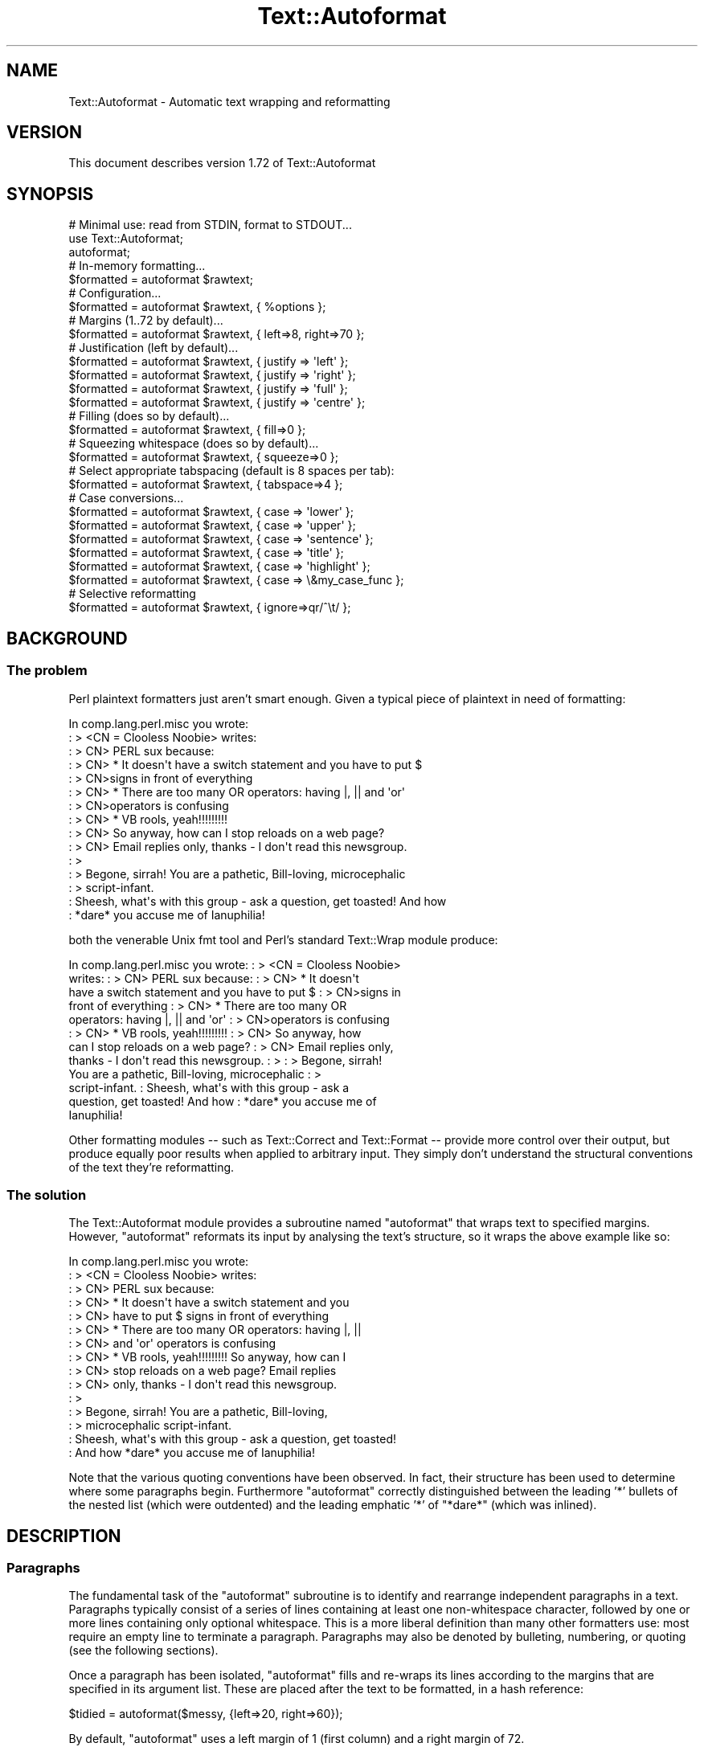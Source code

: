 .\" Automatically generated by Pod::Man 4.10 (Pod::Simple 3.35)
.\"
.\" Standard preamble:
.\" ========================================================================
.de Sp \" Vertical space (when we can't use .PP)
.if t .sp .5v
.if n .sp
..
.de Vb \" Begin verbatim text
.ft CW
.nf
.ne \\$1
..
.de Ve \" End verbatim text
.ft R
.fi
..
.\" Set up some character translations and predefined strings.  \*(-- will
.\" give an unbreakable dash, \*(PI will give pi, \*(L" will give a left
.\" double quote, and \*(R" will give a right double quote.  \*(C+ will
.\" give a nicer C++.  Capital omega is used to do unbreakable dashes and
.\" therefore won't be available.  \*(C` and \*(C' expand to `' in nroff,
.\" nothing in troff, for use with C<>.
.tr \(*W-
.ds C+ C\v'-.1v'\h'-1p'\s-2+\h'-1p'+\s0\v'.1v'\h'-1p'
.ie n \{\
.    ds -- \(*W-
.    ds PI pi
.    if (\n(.H=4u)&(1m=24u) .ds -- \(*W\h'-12u'\(*W\h'-12u'-\" diablo 10 pitch
.    if (\n(.H=4u)&(1m=20u) .ds -- \(*W\h'-12u'\(*W\h'-8u'-\"  diablo 12 pitch
.    ds L" ""
.    ds R" ""
.    ds C` ""
.    ds C' ""
'br\}
.el\{\
.    ds -- \|\(em\|
.    ds PI \(*p
.    ds L" ``
.    ds R" ''
.    ds C`
.    ds C'
'br\}
.\"
.\" Escape single quotes in literal strings from groff's Unicode transform.
.ie \n(.g .ds Aq \(aq
.el       .ds Aq '
.\"
.\" If the F register is >0, we'll generate index entries on stderr for
.\" titles (.TH), headers (.SH), subsections (.SS), items (.Ip), and index
.\" entries marked with X<> in POD.  Of course, you'll have to process the
.\" output yourself in some meaningful fashion.
.\"
.\" Avoid warning from groff about undefined register 'F'.
.de IX
..
.nr rF 0
.if \n(.g .if rF .nr rF 1
.if (\n(rF:(\n(.g==0)) \{\
.    if \nF \{\
.        de IX
.        tm Index:\\$1\t\\n%\t"\\$2"
..
.        if !\nF==2 \{\
.            nr % 0
.            nr F 2
.        \}
.    \}
.\}
.rr rF
.\" ========================================================================
.\"
.IX Title "Text::Autoformat 3"
.TH Text::Autoformat 3 "2015-11-28" "perl v5.28.1" "User Contributed Perl Documentation"
.\" For nroff, turn off justification.  Always turn off hyphenation; it makes
.\" way too many mistakes in technical documents.
.if n .ad l
.nh
.SH "NAME"
Text::Autoformat \- Automatic text wrapping and reformatting
.SH "VERSION"
.IX Header "VERSION"
This document describes version 1.72 of Text::Autoformat
.SH "SYNOPSIS"
.IX Header "SYNOPSIS"
.Vb 1
\& # Minimal use: read from STDIN, format to STDOUT...
\&
\&    use Text::Autoformat;
\&    autoformat;
\&
\& # In\-memory formatting...
\&
\&    $formatted = autoformat $rawtext;
\&
\& # Configuration...
\&
\&    $formatted = autoformat $rawtext, { %options };
\&
\& # Margins (1..72 by default)...
\&
\&    $formatted = autoformat $rawtext, { left=>8, right=>70 };
\&
\& # Justification (left by default)...
\&
\&    $formatted = autoformat $rawtext, { justify => \*(Aqleft\*(Aq };
\&    $formatted = autoformat $rawtext, { justify => \*(Aqright\*(Aq };
\&    $formatted = autoformat $rawtext, { justify => \*(Aqfull\*(Aq };
\&    $formatted = autoformat $rawtext, { justify => \*(Aqcentre\*(Aq };
\&
\& # Filling (does so by default)...
\&
\&    $formatted = autoformat $rawtext, { fill=>0 };
\&
\& # Squeezing whitespace (does so by default)...
\&
\&    $formatted = autoformat $rawtext, { squeeze=>0 };
\&
\& # Select appropriate tabspacing (default is 8 spaces per tab):
\&
\&    $formatted = autoformat $rawtext, { tabspace=>4 };
\&
\& # Case conversions...
\&
\&    $formatted = autoformat $rawtext, { case => \*(Aqlower\*(Aq };
\&    $formatted = autoformat $rawtext, { case => \*(Aqupper\*(Aq };
\&    $formatted = autoformat $rawtext, { case => \*(Aqsentence\*(Aq };
\&    $formatted = autoformat $rawtext, { case => \*(Aqtitle\*(Aq };
\&    $formatted = autoformat $rawtext, { case => \*(Aqhighlight\*(Aq };
\&    $formatted = autoformat $rawtext, { case => \e&my_case_func };
\&
\& # Selective reformatting
\&
\&    $formatted = autoformat $rawtext, { ignore=>qr/^\et/ };
.Ve
.SH "BACKGROUND"
.IX Header "BACKGROUND"
.SS "The problem"
.IX Subsection "The problem"
Perl plaintext formatters just aren't smart enough. Given a typical
piece of plaintext in need of formatting:
.PP
.Vb 10
\&        In comp.lang.perl.misc you wrote:
\&        : > <CN = Clooless Noobie> writes:
\&        : > CN> PERL sux because:
\&        : > CN>    * It doesn\*(Aqt have a switch statement and you have to put $
\&        : > CN>signs in front of everything
\&        : > CN>    * There are too many OR operators: having |, || and \*(Aqor\*(Aq
\&        : > CN>operators is confusing
\&        : > CN>    * VB rools, yeah!!!!!!!!!
\&        : > CN> So anyway, how can I stop reloads on a web page?
\&        : > CN> Email replies only, thanks \- I don\*(Aqt read this newsgroup.
\&        : >
\&        : > Begone, sirrah! You are a pathetic, Bill\-loving, microcephalic
\&        : > script\-infant.
\&        : Sheesh, what\*(Aqs with this group \- ask a question, get toasted! And how
\&        : *dare* you accuse me of Ianuphilia!
.Ve
.PP
both the venerable Unix fmt tool and Perl's standard Text::Wrap module
produce:
.PP
.Vb 12
\&        In comp.lang.perl.misc you wrote:  : > <CN = Clooless Noobie>
\&        writes:  : > CN> PERL sux because:  : > CN>    * It doesn\*(Aqt
\&        have a switch statement and you have to put $ : > CN>signs in
\&        front of everything : > CN>    * There are too many OR
\&        operators: having |, || and \*(Aqor\*(Aq : > CN>operators is confusing
\&        : > CN>    * VB rools, yeah!!!!!!!!!  : > CN> So anyway, how
\&        can I stop reloads on a web page?  : > CN> Email replies only,
\&        thanks \- I don\*(Aqt read this newsgroup.  : > : > Begone, sirrah!
\&        You are a pathetic, Bill\-loving, microcephalic : >
\&        script\-infant.  : Sheesh, what\*(Aqs with this group \- ask a
\&        question, get toasted! And how : *dare* you accuse me of
\&        Ianuphilia!
.Ve
.PP
Other formatting modules \*(-- such as Text::Correct and Text::Format \*(--
provide more control over their output, but produce equally poor results
when applied to arbitrary input. They simply don't understand the
structural conventions of the text they're reformatting.
.SS "The solution"
.IX Subsection "The solution"
The Text::Autoformat module provides a subroutine named \f(CW\*(C`autoformat\*(C'\fR that
wraps text to specified margins. However, \f(CW\*(C`autoformat\*(C'\fR reformats its
input by analysing the text's structure, so it wraps the above example
like so:
.PP
.Vb 10
\&        In comp.lang.perl.misc you wrote:
\&        : > <CN = Clooless Noobie> writes:
\&        : > CN> PERL sux because:
\&        : > CN>    * It doesn\*(Aqt have a switch statement and you
\&        : > CN>      have to put $ signs in front of everything
\&        : > CN>    * There are too many OR operators: having |, ||
\&        : > CN>      and \*(Aqor\*(Aq operators is confusing
\&        : > CN>    * VB rools, yeah!!!!!!!!! So anyway, how can I
\&        : > CN>      stop reloads on a web page? Email replies
\&        : > CN>      only, thanks \- I don\*(Aqt read this newsgroup.
\&        : >
\&        : > Begone, sirrah! You are a pathetic, Bill\-loving,
\&        : > microcephalic script\-infant.
\&        : Sheesh, what\*(Aqs with this group \- ask a question, get toasted!
\&        : And how *dare* you accuse me of Ianuphilia!
.Ve
.PP
Note that the various quoting conventions have been observed. In fact,
their structure has been used to determine where some paragraphs begin.
Furthermore \f(CW\*(C`autoformat\*(C'\fR correctly distinguished between the leading
\&'*' bullets of the nested list (which were outdented) and the leading
emphatic '*' of \*(L"*dare*\*(R" (which was inlined).
.SH "DESCRIPTION"
.IX Header "DESCRIPTION"
.SS "Paragraphs"
.IX Subsection "Paragraphs"
The fundamental task of the \f(CW\*(C`autoformat\*(C'\fR subroutine is to identify and
rearrange independent paragraphs in a text. Paragraphs typically consist
of a series of lines containing at least one non-whitespace character,
followed by one or more lines containing only optional whitespace.
This is a more liberal definition than many other formatters
use: most require an empty line to terminate a paragraph. Paragraphs may
also be denoted by bulleting, numbering, or quoting (see the following
sections).
.PP
Once a paragraph has been isolated, \f(CW\*(C`autoformat\*(C'\fR fills and re-wraps its
lines according to the margins that are specified in its argument list.
These are placed after the text to be formatted, in a hash reference:
.PP
.Vb 1
\&        $tidied = autoformat($messy, {left=>20, right=>60});
.Ve
.PP
By default, \f(CW\*(C`autoformat\*(C'\fR uses a left margin of 1 (first column) and a
right margin of 72.
.PP
You can also control whether (and how) \f(CW\*(C`autoformat\*(C'\fR breaks words at the
end of a line, using the \f(CW\*(Aqbreak\*(Aq\fR option:
.PP
.Vb 3
\&    # Turn off all hyphenation
\&    use Text::Autoformat qw(autoformat break_wrap);
\&        $tidied = autoformat($messy, {break=>break_wrap});
\&
\&    # Default hyphenation
\&    use Text::Autoformat qw(autoformat break_at);
\&        $tidied = autoformat($messy, {break=>break_at(\*(Aq\-\*(Aq)});
\&
\&    # Use TeX::Hyphen module\*(Aqs hyphenation (module must be installed)
\&    use Text::Autoformat qw(autoformat break_TeX);
\&        $tidied = autoformat($messy, {break=>break_TeX});
.Ve
.PP
Normally, \f(CW\*(C`autoformat\*(C'\fR only reformats the first paragraph it encounters,
and leaves the remainder of the text unaltered. This behaviour is useful
because it allows a one-liner invoking the subroutine to be mapped
onto a convenient keystroke in a text editor, to provide 
one-paragraph-at-a-time reformatting:
.PP
.Vb 1
\&        % cat .exrc
\&
\&        map f !Gperl \-MText::Autoformat \-e\*(Aqautoformat\*(Aq
.Ve
.PP
(Note that to facilitate such one-liners, if \f(CW\*(C`autoformat\*(C'\fR is called
in a void context without any text data, it takes its text from
\&\f(CW\*(C`STDIN\*(C'\fR and writes its result to \f(CW\*(C`STDOUT\*(C'\fR).
.PP
To enable \f(CW\*(C`autoformat\*(C'\fR to rearrange the entire input text at once, the
\&\f(CW\*(C`all\*(C'\fR argument is used:
.PP
.Vb 1
\&        $tidied_all = autoformat($messy, {left=>20, right=>60, all=>1});
.Ve
.PP
\&\f(CW\*(C`autoformat\*(C'\fR can also be directed to selectively reformat paragraphs,
using the \f(CW\*(C`ignore\*(C'\fR argument:
.PP
.Vb 1
\&        $tidied_some = autoformat($messy, {ignore=>qr/^[ \et]/});
.Ve
.PP
The value for \f(CW\*(C`ignore\*(C'\fR may be a \f(CW\*(C`qr\*(C'\fR'd regex, a subroutine reference,
or the special string \f(CW\*(Aqindented\*(Aq\fR.
.PP
If a regex is specified, any paragraph whose original text matches that
regex will not be reformatted (i.e. it will be printed verbatim).
.PP
If a subroutine is specified, that subroutine will be called once for
each paragraph (with \f(CW$_\fR set to the paragraph's text). The subroutine is
expected to return a true or false value. If it returns true, the
paragraph will not be reformatted.
.PP
If the value of the \f(CW\*(C`ignore\*(C'\fR option is the string \f(CW\*(Aqindented\*(Aq\fR,
\&\f(CW\*(C`autoformat\*(C'\fR will ignore any paragraph in which \fIevery\fR line begins with a
whitespace.
.PP
You may also specify multiple \f(CW\*(C`ignore\*(C'\fR options by including them in 
an array-ref:
.PP
.Vb 1
\&        $tidied_mesg = autoformat($messy, {ignore=>[qr/1/,\*(Aqindented\*(Aq]});
.Ve
.PP
One other special case of ignorance is ignoring mail headers and signature.
This option is specified using the \f(CW\*(C`mail\*(C'\fR argument:
.PP
.Vb 1
\&        $tidied_mesg = autoformat($messy_mesg, {mail=>1});
.Ve
.PP
Note that the \f(CW\*(C`ignore\*(C'\fR or \f(CW\*(C`mail\*(C'\fR options automatically imply \f(CW\*(C`all\*(C'\fR.
.SS "Bulleting and (re\-)numbering"
.IX Subsection "Bulleting and (re-)numbering"
Often plaintext will include lists that are either:
.PP
.Vb 3
\&        * bulleted,
\&        * simply numbered (i.e. 1., 2., 3., etc.), or
\&        * hierarchically numbered (1, 1.1, 1.2, 1.3, 2, 2.1. and so forth).
.Ve
.PP
In such lists, each bulleted item is implicitly a separate paragraph,
and is formatted individually, with the appropriate indentation:
.PP
.Vb 5
\&        * bulleted,
\&        * simply numbered (i.e. 1., 2., 3.,
\&          etc.), or
\&        * hierarchically numbered (1, 1.1,
\&          1.2, 1.3, 2, 2.1. and so forth).
.Ve
.PP
More importantly, if the points are numbered, the numbering is
checked and reordered. For example, a list whose points have been
rearranged:
.PP
.Vb 5
\&        1. Analyze problem
\&        3. Design algorithm
\&        1. Code solution
\&        5. Test
\&        4. Ship
.Ve
.PP
would be renumbered automatically by \f(CW\*(C`autoformat\*(C'\fR:
.PP
.Vb 5
\&        1. Analyze problem
\&        2. Design algorithm
\&        3. Code solution
\&        4. Test
\&        5. Ship
.Ve
.PP
The same reordering would be performed if the \*(L"numbering\*(R" was by letters
(\f(CW\*(C`a.\*(C'\fR \f(CW\*(C`b.\*(C'\fR \f(CW\*(C`c.\*(C'\fR etc.) or Roman numerals (\f(CW\*(C`i.\*(C'\fR \f(CW\*(C`ii.\*(C'\fR \f(CW\*(C`iii.)\*(C'\fR or by
some combination of these (\f(CW\*(C`1a.\*(C'\fR \f(CW\*(C`1b.\*(C'\fR \f(CW\*(C`2a.\*(C'\fR \f(CW\*(C`2b.\*(C'\fR etc.) Handling
disordered lists of letters and Roman numerals presents an interesting
challenge. A list such as:
.PP
.Vb 3
\&        A. Put cat in box.
\&        D. Close lid.
\&        E. Activate Geiger counter.
.Ve
.PP
should be reordered as \f(CW\*(C`A.\*(C'\fR \f(CW\*(C`B.\*(C'\fR \f(CW\*(C`C.,\*(C'\fR whereas:
.PP
.Vb 3
\&        I. Put cat in box.
\&        D. Close lid.
\&        XLI. Activate Geiger counter.
.Ve
.PP
should be reordered \f(CW\*(C`I.\*(C'\fR \f(CW\*(C`II.\*(C'\fR \f(CW\*(C`III.\*(C'\fR
.PP
The \f(CW\*(C`autoformat\*(C'\fR subroutine solves this problem by always interpreting 
alphabetic bullets as being letters, unless the full list consists
only of valid Roman numerals, at least one of which is two or
more characters long.
.PP
Note that renumbering starts at the first number actually given, rather than
restarting at the first possible number. To renumber from 1 (or A.) you must
change the first numbered bullet to that.
.PP
If automatic renumbering isn't wanted, just specify the \f(CW\*(Aqrenumber\*(Aq\fR
option with a false value.
.PP
Note that normal numbers above 1000 at the start of a line are no longer
considered to be paragraph numbering. Numbered paragraphs running that
high are exceptionally rare, and much rarer than paragraphs that look
like these:
.PP
.Vb 6
\&        Although it has long been popular (especially in the year
\&        2001) to point out that we now live in the Future, many
\&        of the promised miracles of Future Life have failed to
\&        eventuate. This is a new phenomenon (it didn\*(Aqt happen in
\&        1001) because the idea that the future might be different
\&        is a new phenomenon.
.Ve
.PP
which the former numbering rules caused to be formatted like this:
.PP
.Vb 1
\&        Although it has long been popular (especially in the year
\&
\&        2001) to point out that we now live in the Future, many of the
\&              promised miracles of Future Life have failed to eventuate.
\&              This is a new phenomenon (it didn\*(Aqt happen in
\&
\&        2002) because the idea that the future might be different is a
\&              new phenomenon.
.Ve
.PP
but which are now formatted:
.PP
.Vb 5
\&        Although it has long been popular (especially in the year 2001)
\&        to point out that we now live in the Future, many of the
\&        promised miracles of Future Life have failed to eventuate. This
\&        is a new phenomenon (it didn\*(Aqt happen in 1001) because the idea
\&        that the future might be different is a new phenomenon.
.Ve
.PP
If you want numbers less than 1000 (or other characters strings currently
treated as bullets) to be ignored in this way, you can turn of list formatting
entirely by setting the \f(CW\*(Aqlists\*(Aq\fR option to a false value.
.PP
You can also select which kinds of lists are recognized, by using a string as
the value of lists:
.PP
.Vb 2
\&    # Don\*(Aqt recognize Roman numerals or alphabetics as list markers...
\&    autoformat { lists => \*(Aqnumber, bullet\*(Aq }, $text;
\&
\&    # Don\*(Aqt recognize bullets or numbers as list markers...
\&    autoformat { lists => \*(Aqroman, alpha\*(Aq }, $text;
\&
\&    # Recognize everything except Roman numerals as list markers...
\&    autoformat { lists => \*(Aqnumber, bullet, alpha\*(Aq }, $text;
.Ve
.PP
The string should contain one or more of the following words: \f(CW\*(C`number\*(C'\fR,
\&\f(CW\*(C`bullet\*(C'\fR, \f(CW\*(C`alpha\*(C'\fR, \f(CW\*(C`roman\*(C'\fR. \f(CW\*(C`autoformat()\*(C'\fR will ignore any list type that
doesn't appear in the \f(CW\*(Aqlists\*(Aq\fR string.
.SS "Quoting"
.IX Subsection "Quoting"
Another case in which contiguous lines may be interpreted as belonging
to different paragraphs, is where they are quoted with distinct quoters.
For example:
.PP
.Vb 6
\&        : > CN> So anyway, how can I stop reloads on a web page? Email
\&        : > CN> replies only, thanks \- I don\*(Aqt read this newsgroup.
\&        : > Begone, sirrah! You are a pathetic, Bill\-loving,
\&        : > microcephalic script\-infant.
\&        : Sheesh, what\*(Aqs with this group \- ask a question, get toasted!
\&        : And how *dare* you accuse me of Ianuphilia!
.Ve
.PP
\&\f(CW\*(C`autoformat\*(C'\fR recognizes the various quoting conventions used in this
example and treats it as three paragraphs to be independently
reformatted.
.PP
You may also override the default set of recognized quoters by specifying
a \f(CW\*(Aqquoter\*(Aq\fR argument when calling \f(CW\*(C`autoformat()\*(C'\fR. For example, to
format lines such as:
.PP
.Vb 4
\&        // This is a comment
\&        // in the standard C(++)
\&        // comment\-to\-EOL
\&        // format
.Ve
.PP
specify:
.PP
.Vb 1
\&    autoformat($text, { quoter =E<gt> qr{//} })
.Ve
.PP
Instead of completely replacing the existing set of quoters, you can
\&\fIextend\fR them by specifying a pattern that includes the metasequence
\&\f(CW\*(C`<QUOTER>\*(C'\fR, which is then replaced by the module's standard pattern
for quoters. So, for example, to add \f(CW\*(C`//\*(C'\fR to the set of existing quoters:
.PP
.Vb 1
\&    autoformat($text, { quoter =E<gt> qr{//|<QUOTER>} })
.Ve
.PP
Block quotations present a different challenge. A typical formatter
would render the following quotation:
.PP
.Vb 3
\&        "We are all of us in the gutter, but some of us are looking at
\&         the stars"
\&                                \-\- Oscar Wilde
.Ve
.PP
like so:
.PP
.Vb 2
\&        "We are all of us in the gutter, but some of us are looking at
\&        the stars" \-\- Oscar Wilde
.Ve
.PP
\&\f(CW\*(C`autoformat\*(C'\fR recognizes the quotation structure by matching the
following regular expression against the text component of each
paragraph:
.PP
.Vb 10
\&        / \eA(\es*) # leading whitespace for quotation (["\*(Aq]|\`\`) # opening
\&        quotemark (.*) # quotation (\*(Aq\*(Aq|\e2) # closing quotemark \es*?\en #
\&        trailing whitespace after quotation (\e1[ ]+) # leading
\&        whitespace for attribution
\&                                #   (must be indented more than
\&                                #   quotation)
\&          (\-\-|\-) # attribution introducer ([^\en]*?\en) # first
\&          attribution line ((\e5[^\en]*?$)*) # other attribution lines
\&                                #   (indented no less than first line)
\&          \es*\eZ # optional whitespace to end of paragraph /xsm
.Ve
.PP
When reformatted (see below), the indentation and the attribution
structure will be preserved:
.PP
.Vb 3
\&        "We are all of us in the gutter, but some of us are looking
\&         at the stars"
\&                                \-\- Oscar Wilde
.Ve
.SS "Widow control"
.IX Subsection "Widow control"
Note that in the last example, \f(CW\*(C`autoformat\*(C'\fR broke the line at column
68, four characters earlier than it should have. It did so because, if
the full margin width had been used, the formatting would have left the
last two words by themselves on an oddly short last line:
.PP
.Vb 2
\&        "We are all of us in the gutter, but some of us are looking at
\&        the stars"
.Ve
.PP
This phenomenon is known as \*(L"widowing\*(R" and is heavily frowned upon in
typesetting circles. It looks ugly in plaintext too, so \f(CW\*(C`autoformat\*(C'\fR
avoids it by stealing extra words from earlier lines in a paragraph, so
as to leave enough for a reasonable last line. The heuristic used is
that final lines must be at least 10 characters long (though this number
may be adjusted by passing a \f(CW\*(C`widow => \f(CIminlength\f(CW\*(C'\fR argument to
\&\f(CW\*(C`autoformat\*(C'\fR).
.PP
If the last line is too short, the paragraph's right margin is reduced
by one column, and the paragraph is reformatted. This process iterates
until either the last line exceeds nine characters or the margins have
been narrowed by 10% of their original separation. In the latter case,
the reformatter gives up and uses its original formatting.
.SS "Justification"
.IX Subsection "Justification"
The \f(CW\*(C`autoformat\*(C'\fR subroutine also takes a named argument: \f(CW\*(C`{justify
=> \f(CItype\f(CW}\*(C'\fR, which specifies how each paragraph is to be justified.
The options are: \f(CW\*(Aqleft\*(Aq\fR (the default), \f(CW\*(C`\*(Aqright\*(Aq,\*(C'\fR \f(CW\*(Aqcentre\*(Aq\fR (or
\&\f(CW\*(Aqcenter\*(Aq\fR), and \f(CW\*(Aqfull\*(Aq\fR. These act on the complete paragraph text
(but \fInot\fR on any quoters before that text). For example, with
\&\f(CW\*(Aqright\*(Aq\fR justification:
.PP
.Vb 4
\&        R3>     Now is the Winter of our discontent made
\&        R3> glorious Summer by this son of York. And all
\&        R3> the clouds that lour\*(Aqd upon our house In the
\&        R3>              deep bosom of the ocean buried.
.Ve
.PP
Full justification is interesting in a fixed-width medium like plaintext
because it usually results in uneven spacing between words. Typically,
formatters provide this by distributing the extra spaces into the first
available gaps of each line:
.PP
.Vb 4
\&        R3> Now  is  the  Winter  of our discontent made
\&        R3> glorious Summer by this son of York. And all
\&        R3> the  clouds  that  lour\*(Aqd  upon our house In
\&        R3> the deep bosom of the ocean buried.
.Ve
.PP
This produces a rather jarring visual effect, so \f(CW\*(C`autoformat\*(C'\fR reverses
the strategy and inserts extra spaces at the end of lines:
.PP
.Vb 4
\&        R3> Now is the  Winter of  our  discontent  made
\&        R3> glorious Summer by this son of York. And all
\&        R3> the clouds that lour\*(Aqd  upon  our  house  In
\&        R3> the deep bosom of the ocean buried.
.Ve
.PP
Most readers find this less disconcerting.
.SS "Implicit centring"
.IX Subsection "Implicit centring"
Even if explicit centring is not specified, \f(CW\*(C`autoformat\*(C'\fR will attempt
to automatically detect centred paragraphs and preserve their
justification. It does this by examining each line of the paragraph and
asking: \*(L"if this line were part of a centred paragraph, where would the
centre line have been?\*(R"
.PP
The answer can be determined by adding the length of leading whitespace
before the first word, plus half the length of the full set of words on
the line. That is, for a single line:
.PP
.Vb 2
\&        $line =~ /^(\es*)(.*?)(\es*)$/ $centre =
\&        length($1)+0.5*length($2);
.Ve
.PP
By making the same estimate for every line, and then comparing the
estimates, it is possible to deduce whether all the lines are centred
with respect to the same axis of symmetry (with an allowance of
±1 to cater for the inevitable rounding when the centre
positions of even-length rows were originally computed). If a common
axis of symmetry is detected, \f(CW\*(C`autoformat\*(C'\fR assumes that the lines are
supposed to be centred, and switches to centre-justification mode for
that paragraph.
.PP
Note that this behaviour can to switched off entirely by setting the
\&\f(CW"autocentre"\fR argument false.
.SS "Case transformations"
.IX Subsection "Case transformations"
The \f(CW\*(C`autoformat\*(C'\fR subroutine can also optionally perform case
conversions on the text it processes. The \f(CW\*(C`{case => \f(CItype\f(CW}\*(C'\fR
argument allows the user to specify six different conversions:
.ie n .IP "\*(Aqupper\*(Aq" 4
.el .IP "\f(CW\*(Aqupper\*(Aq\fR" 4
.IX Item "upper"
This mode unconditionally converts every letter in the reformatted text
to upper-case;
.ie n .IP "\*(Aqlower\*(Aq" 4
.el .IP "\f(CW\*(Aqlower\*(Aq\fR" 4
.IX Item "lower"
This mode unconditionally converts every letter in the reformatted text
to lower-case;
.ie n .IP "\*(Aqsentence\*(Aq" 4
.el .IP "\f(CW\*(Aqsentence\*(Aq\fR" 4
.IX Item "sentence"
This mode attempts to generate correctly-cased sentences from the input
text. That is, the first letter after a sentence-terminating punctuator
is converted to upper-case. Then, each subsequent word in the sentence
is converted to lower-case, unless that word is originally mixed-case or
contains punctuation. For example, under \f(CW\*(C`{case => \*(Aqsentence\*(Aq}\*(C'\fR:
.Sp
.Vb 1
\&        \*(AqPOVERTY, MISERY, ETC. are the lot of the PhD candidate. alas!\*(Aq
.Ve
.Sp
becomes:
.Sp
.Vb 1
\&        \*(AqPoverty, misery, etc. are the lot of the PhD candidate. Alas!\*(Aq
.Ve
.Sp
Note that \f(CW\*(C`autoformat\*(C'\fR is clever enough to recognize that the period
after abbreviations such as \f(CW\*(C`etc.\*(C'\fR is not a sentence terminator.
.Sp
If the argument is specified as \f(CW\*(Aqsentence \*(Aq\fR (with one or more
trailing whitespace characters) those characters are used to replace the
single space that appears at the end of the sentence. For example,
\&\f(CW\*(C`autoformat($text, {case=>\*(Aqsentence \*(Aq}\*(C'\fR) would produce:
.Sp
.Vb 1
\&        \*(AqPoverty, misery, etc. are the lot of the PhD candidate. Alas!\*(Aq
.Ve
.ie n .IP "\*(Aqtitle\*(Aq" 4
.el .IP "\f(CW\*(Aqtitle\*(Aq\fR" 4
.IX Item "title"
This mode behaves like \f(CW\*(Aqsentence\*(Aq\fR except that the first letter of
\&\fIevery\fR word is capitalized:
.Sp
.Vb 1
\&        \*(AqWhat I Did On My Summer Vacation In Monterey\*(Aq
.Ve
.ie n .IP "\*(Aqhighlight\*(Aq" 4
.el .IP "\f(CW\*(Aqhighlight\*(Aq\fR" 4
.IX Item "highlight"
This mode behaves like \f(CW\*(Aqtitle\*(Aq\fR except that trivial words are not
capitalized:
.Sp
.Vb 1
\&        \*(AqWhat I Did on my Summer Vacation in Monterey\*(Aq
.Ve
.ie n .IP """sub{...}""" 4
.el .IP "\f(CWsub{...}\fR" 4
.IX Item "sub{...}"
If the argument for \f(CW\*(Aqcase\*(Aq\fR is a subroutine reference, that subroutine
is applied to each word and the result replaces the word in the text.
.Sp
For example, to convert a string to hostage-case:
.Sp
.Vb 6
\&    my $ransom_note = sub {
\&        return join "",                    # ^  Reconcatenate
\&               map {/[aeiou]/i ? lc : uc}  # |  uPPeR aND LoWeR each
\&               split //,                   # |  Break into chars
\&               shift;                      # |  Take argument
\&    };
\&
\&    $text = autoformat($text, {case => $ransom_note });
\&    # "FoR eXaMPLe, To CoNVeRT a STRiNG To HoSTaGe\-CaSe:"
.Ve
.Sp
Or to highlight particular words:
.Sp
.Vb 5
\&    my @SPECIAL = qw( perl camel wall );
\&    sub highlight_specials {
\&        my ($word) = @_;
\&        return $word ~~ @SPECIAL ? uc($word) : $word;
\&    }
\&
\&    $text = autoformat($text, {case => \e&highlight_specials});
\&    # "It is easier for a CAMEL to pass through a WALL of PERL..."
.Ve
.SS "Selective reformatting"
.IX Subsection "Selective reformatting"
You can select which paragraphs \f(CW\*(C`autoformat\*(C'\fR actually reformats (or,
rather, those it \fIdoesn't\fR reformat) using the \f(CW"ignore"\fR flag.
.PP
For example:
.PP
.Vb 2
\&        # Reformat all paras except those containing "verbatim"...
\&        print autoformat { all => 1, ignore => qr/verbatim/i }, $text;
\&
\&        # Reformat all paras except those less that 3 lines long...
\&        print autoformat { all => 1, ignore => sub { tr/\en/\en/ < 3
\&        } }, $text;
\&
\&        # Reformat all paras except those that are indented...
\&        print autoformat { all => 1, ignore => qr/^\es/m }, $text;
\&
\&        # Reformat all paras except those that are indented (easier)...
\&        print autoformat { all => 1, ignore => \*(Aqindented\*(Aq }, $text;
.Ve
.SS "Handling tabs"
.IX Subsection "Handling tabs"
Text::Autoformat replaces any tabs in the text it's formatting with the
appropriate number of spaces (using Text::Tabs to do its dirty work). It
normally assumes that each tab is equivalent to 8 space characters, but you
can change that default using the 'tabspace' option:
.PP
.Vb 1
\&        print autoformat { tabspace => 4 }, $text;
.Ve
.SH "SEE ALSO"
.IX Header "SEE ALSO"
Text::Reform \- provides functions for manual text wrapping and reformatting.
.PP
Text::Aligner \- provides a single function for justifying strings
according to various styles.
.PP
Text::Format \- a class that provides methods for formatting
text in various ways.
.PP
Data::Formatter::Text \- format various Perl data structures as text,
in different ways according to the type of data.
.SH "REPOSITORY"
.IX Header "REPOSITORY"
<https://github.com/neilb/Text\-Autoformat>
.SH "AUTHOR"
.IX Header "AUTHOR"
Damian Conway (damian@conway.org)
.SH "BUGS"
.IX Header "BUGS"
There are undoubtedly serious bugs lurking somewhere in code this funky
:\-) Bug reports and other feedback are most welcome.
.SH "LICENCE AND COPYRIGHT"
.IX Header "LICENCE AND COPYRIGHT"
Copyright (c) 1997\-2007, Damian Conway \f(CW\*(C`<DCONWAY@CPAN.org>\*(C'\fR. All rights reserved.
.PP
This module is free software; you can redistribute it and/or
modify it under the same terms as Perl itself. See perlartistic.
.SH "DISCLAIMER OF WARRANTY"
.IX Header "DISCLAIMER OF WARRANTY"
\&\s-1BECAUSE THIS SOFTWARE IS LICENSED FREE OF CHARGE, THERE IS NO WARRANTY
FOR THE SOFTWARE, TO THE EXTENT PERMITTED BY APPLICABLE LAW. EXCEPT WHEN
OTHERWISE STATED IN WRITING THE COPYRIGHT HOLDERS AND/OR OTHER PARTIES
PROVIDE THE SOFTWARE \*(L"AS IS\*(R" WITHOUT WARRANTY OF ANY KIND, EITHER
EXPRESSED OR IMPLIED, INCLUDING, BUT NOT LIMITED TO, THE IMPLIED
WARRANTIES OF MERCHANTABILITY AND FITNESS FOR A PARTICULAR PURPOSE. THE
ENTIRE RISK AS TO THE QUALITY AND PERFORMANCE OF THE SOFTWARE IS WITH
YOU. SHOULD THE SOFTWARE PROVE DEFECTIVE, YOU ASSUME THE COST OF ALL
NECESSARY SERVICING, REPAIR, OR CORRECTION.\s0
.PP
\&\s-1IN NO EVENT UNLESS REQUIRED BY APPLICABLE LAW OR AGREED TO IN WRITING
WILL ANY COPYRIGHT HOLDER, OR ANY OTHER PARTY WHO MAY MODIFY AND/OR
REDISTRIBUTE THE SOFTWARE AS PERMITTED BY THE ABOVE LICENCE, BE
LIABLE TO YOU FOR DAMAGES, INCLUDING ANY GENERAL, SPECIAL, INCIDENTAL,
OR CONSEQUENTIAL DAMAGES ARISING OUT OF THE USE OR INABILITY TO USE
THE SOFTWARE\s0 (\s-1INCLUDING BUT NOT LIMITED TO LOSS OF DATA OR DATA BEING
RENDERED INACCURATE OR LOSSES SUSTAINED BY YOU OR THIRD PARTIES OR A
FAILURE OF THE SOFTWARE TO OPERATE WITH ANY OTHER SOFTWARE\s0), \s-1EVEN IF
SUCH HOLDER OR OTHER PARTY HAS BEEN ADVISED OF THE POSSIBILITY OF
SUCH DAMAGES.\s0
